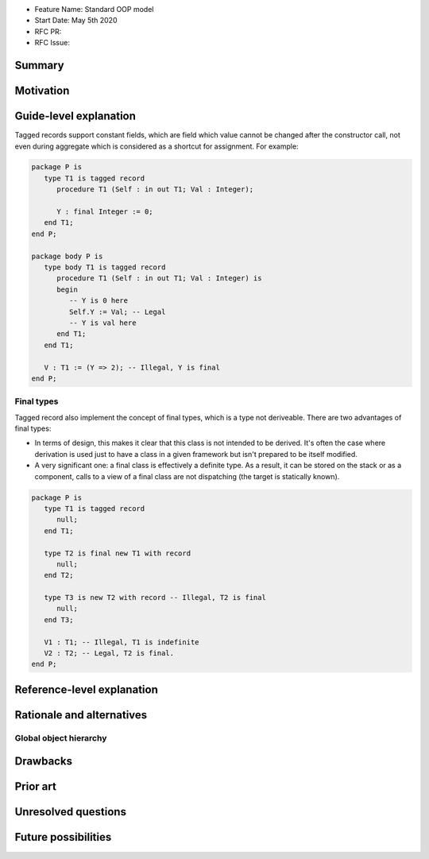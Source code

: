 - Feature Name: Standard OOP model
- Start Date: May 5th 2020
- RFC PR:
- RFC Issue:

Summary
=======

Motivation
==========


Guide-level explanation
=======================

Tagged records support constant fields, which are field which value cannot be
changed after the constructor call, not even during aggregate which is
considered as a shortcut for assignment. For example:

.. code-block:: ada

   package P is
      type T1 is tagged record
         procedure T1 (Self : in out T1; Val : Integer);

         Y : final Integer := 0;
      end T1;
   end P;

   package body P is
      type body T1 is tagged record
         procedure T1 (Self : in out T1; Val : Integer) is
         begin
            -- Y is 0 here
            Self.Y := Val; -- Legal
            -- Y is val here
         end T1;
      end T1;

      V : T1 := (Y => 2); -- Illegal, Y is final
   end P;

Final types
-----------

Tagged record also implement the concept of final types,
which is a type not deriveable. There are two advantages of final types:

- In terms of design, this makes it clear that this class is not intended to be
  derived. It's often the case where derivation is used just to have a class in
  a given framework but isn't prepared to be itself modified.
- A very significant one: a final class is effectively a definite type.
  As a result, it can be stored on the stack or as a component,
  calls to a view of a final class are not dispatching
  (the target is statically known).

.. code-block:: ada

   package P is
      type T1 is tagged record
         null;
      end T1;

      type T2 is final new T1 with record
         null;
      end T2;

      type T3 is new T2 with record -- Illegal, T2 is final
         null;
      end T3;

      V1 : T1; -- Illegal, T1 is indefinite
      V2 : T2; -- Legal, T2 is final.
   end P;

Reference-level explanation
===========================

Rationale and alternatives
==========================

Global object hierarchy
-----------------------


Drawbacks
=========


Prior art
=========

Unresolved questions
====================

Future possibilities
====================
